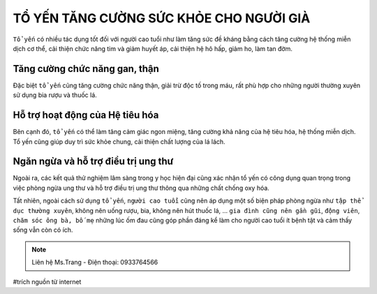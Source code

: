 TỔ YẾN TĂNG CƯỜNG SỨC KHỎE CHO NGƯỜI GIÀ
========

``Tổ yến`` có nhiều tác dụng tốt đối với người cao tuổi như làm tăng sức đề kháng bằng cách tăng cường hệ thống miễn dịch cơ thể, cải thiện chức năng tim và giảm huyết áp, cải thiện hệ hô hấp, giảm ho, làm tan đờm.

Tăng cường chức năng gan, thận
--------

Đặc biệt ``tổ yến`` cũng tăng cường chức năng thận, giải trừ độc tố trong máu, rất phù hợp cho những người thường xuyên sử dụng bia rượu và thuốc lá.

.. image:: /img/yen52.jpg

Hỗ trợ hoạt động của Hệ tiêu hóa
---------

Bên cạnh đó, ``tổ yến`` có thể làm tăng cảm giác ngon miệng, tăng cường khả năng của hệ tiêu hóa, hệ thống miễn dịch. Tổ yến cũng giúp duy trì sức khỏe chung, cải thiện chất lượng của lá lách. 

Ngăn ngừa và hỗ trợ điều trị ung thư
--------

Ngoài ra, các kết quả thử nghiệm lâm sàng trong y học hiện đại cũng xác nhận tổ yến có công dụng quan trọng trong việc phòng ngừa ung thư và hỗ trợ điều trị ung thư thông qua những chất chống oxy hóa.

Tất nhiên, ngoài cách sử dụng ``tổ yến``, ``người cao tuổi`` cũng nên áp dụng một số biện pháp phòng ngừa như ``tập thể dục thường xuyên``, không nên uống rượu, bia, không nên hút thuốc lá, … ``gia đình cũng nên gần gũi``, ``động viên``, ``chăm sóc ông bà, bố mẹ`` những lúc ốm đau cũng góp phần đáng kể làm cho người cao tuổi ít bệnh tật và cảm thấy sống vẫn còn có ích.

.. image:: /img/tyen01.jpg

.. note:: Liên hệ Ms.Trang - Điện thoại: 0933764566
.. image:: /img/yen06.jpg

#trích nguồn từ internet

